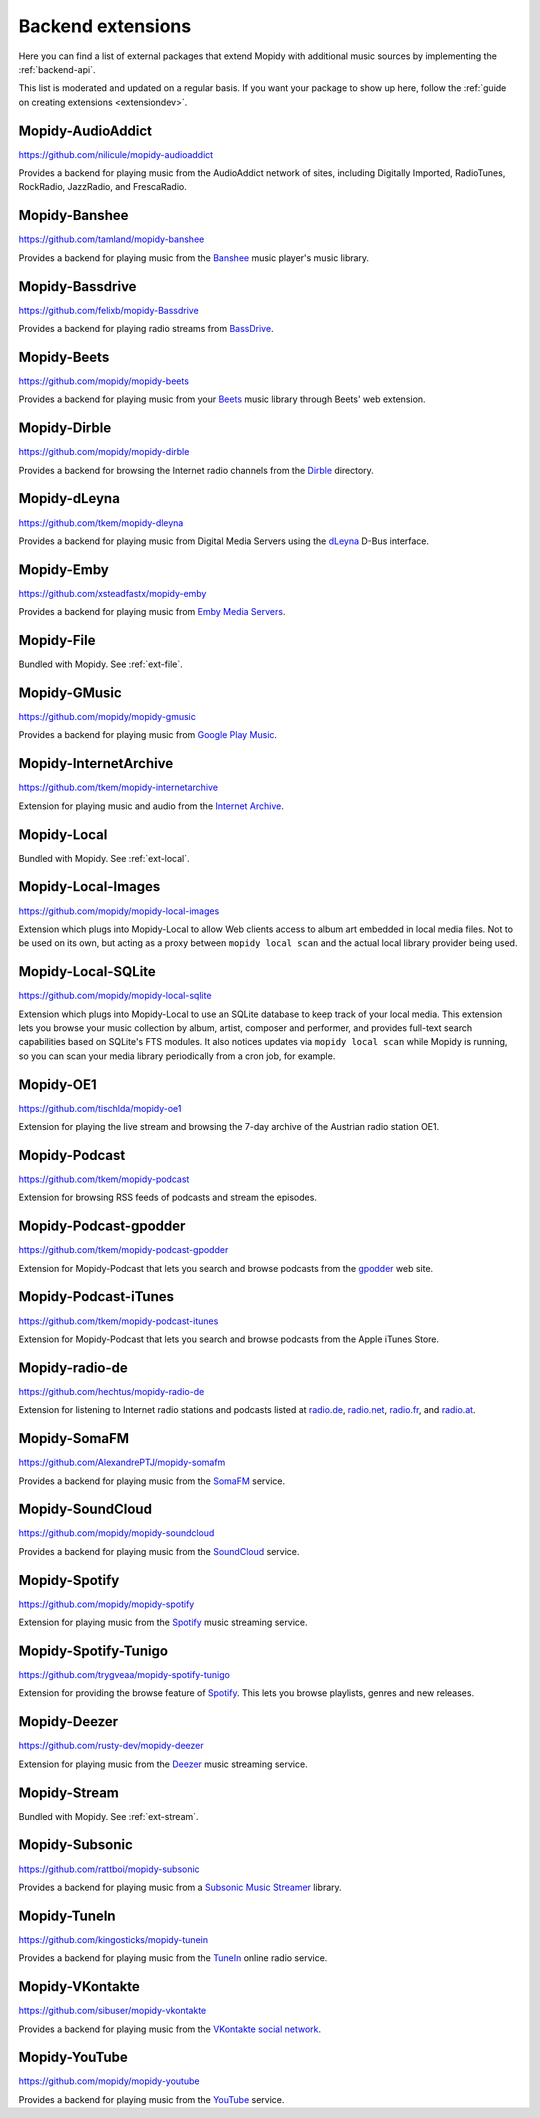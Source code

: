 .. _ext-backends:

******************
Backend extensions
******************

Here you can find a list of external packages that extend Mopidy with
additional music sources by implementing the :ref:`backend-api`.

This list is moderated and updated on a regular basis. If you want your package
to show up here, follow the :ref:`guide on creating extensions <extensiondev>`.


Mopidy-AudioAddict
==================

https://github.com/nilicule/mopidy-audioaddict

Provides a backend for playing music from the AudioAddict network of sites,
including Digitally Imported, RadioTunes, RockRadio, JazzRadio, and
FrescaRadio.


Mopidy-Banshee
==============

https://github.com/tamland/mopidy-banshee

Provides a backend for playing music from the `Banshee <http://banshee.fm/>`_
music player's music library.


Mopidy-Bassdrive
================

https://github.com/felixb/mopidy-Bassdrive

Provides a backend for playing radio streams from `BassDrive
<http://bassdrive.com/>`_.


Mopidy-Beets
============

https://github.com/mopidy/mopidy-beets

Provides a backend for playing music from your `Beets
<http://beets.radbox.org/>`_ music library through Beets' web extension.


Mopidy-Dirble
=============

https://github.com/mopidy/mopidy-dirble

Provides a backend for browsing the Internet radio channels from the `Dirble
<https://dirble.com/>`_ directory.


Mopidy-dLeyna
=============

https://github.com/tkem/mopidy-dleyna

Provides a backend for playing music from Digital Media Servers using
the `dLeyna <https://01.org/dleyna>`_ D-Bus interface.


Mopidy-Emby
===========

https://github.com/xsteadfastx/mopidy-emby

Provides a backend for playing music from `Emby Media Servers <https://emby.media>`_. 


Mopidy-File
===========

Bundled with Mopidy. See :ref:`ext-file`.


Mopidy-GMusic
=============

https://github.com/mopidy/mopidy-gmusic

Provides a backend for playing music from `Google Play Music
<https://play.google.com/music/>`_.


Mopidy-InternetArchive
======================

https://github.com/tkem/mopidy-internetarchive

Extension for playing music and audio from the `Internet Archive
<https://archive.org/>`_.


Mopidy-Local
============

Bundled with Mopidy. See :ref:`ext-local`.


Mopidy-Local-Images
===================

https://github.com/mopidy/mopidy-local-images

Extension which plugs into Mopidy-Local to allow Web clients access to
album art embedded in local media files.  Not to be used on its own,
but acting as a proxy between ``mopidy local scan`` and the actual
local library provider being used.


Mopidy-Local-SQLite
===================

https://github.com/mopidy/mopidy-local-sqlite

Extension which plugs into Mopidy-Local to use an SQLite database to keep
track of your local media. This extension lets you browse your music collection
by album, artist, composer and performer, and provides full-text search
capabilities based on SQLite's FTS modules. It also notices updates via
``mopidy local scan`` while Mopidy is running, so you can scan your media
library periodically from a cron job, for example.


Mopidy-OE1
==========

https://github.com/tischlda/mopidy-oe1

Extension for playing the live stream and browsing the 7-day archive of the
Austrian radio station OE1.


Mopidy-Podcast
==============

https://github.com/tkem/mopidy-podcast

Extension for browsing RSS feeds of podcasts and stream the episodes.


Mopidy-Podcast-gpodder
======================

https://github.com/tkem/mopidy-podcast-gpodder

Extension for Mopidy-Podcast that lets you search and browse podcasts from the
`gpodder <http://gpodder.org/>`_ web site.


Mopidy-Podcast-iTunes
=====================

https://github.com/tkem/mopidy-podcast-itunes

Extension for Mopidy-Podcast that lets you search and browse podcasts from the
Apple iTunes Store.


Mopidy-radio-de
===============

https://github.com/hechtus/mopidy-radio-de

Extension for listening to Internet radio stations and podcasts listed at
`radio.de <http://www.radio.de/>`_, `radio.net <http://www.radio.net/>`_,
`radio.fr <http://www.radio.fr/>`_, and `radio.at <http://www.radio.at/>`_.


Mopidy-SomaFM
=============

https://github.com/AlexandrePTJ/mopidy-somafm

Provides a backend for playing music from the `SomaFM <http://somafm.com/>`_
service.


Mopidy-SoundCloud
=================

https://github.com/mopidy/mopidy-soundcloud

Provides a backend for playing music from the `SoundCloud
<https://soundcloud.com/>`_ service.


Mopidy-Spotify
==============

https://github.com/mopidy/mopidy-spotify

Extension for playing music from the `Spotify <https://www.spotify.com/>`_ music
streaming service.


Mopidy-Spotify-Tunigo
=====================

https://github.com/trygveaa/mopidy-spotify-tunigo

Extension for providing the browse feature of `Spotify
<https://www.spotify.com/>`_. This lets you browse playlists, genres and new
releases.


Mopidy-Deezer
=====================

https://github.com/rusty-dev/mopidy-deezer

Extension for playing music from the `Deezer <http://www.deezer.com/>`_ music
streaming service.


Mopidy-Stream
=============

Bundled with Mopidy. See :ref:`ext-stream`.


Mopidy-Subsonic
===============

https://github.com/rattboi/mopidy-subsonic

Provides a backend for playing music from a `Subsonic Music Streamer
<http://www.subsonic.org/>`_ library.


Mopidy-TuneIn
=============

https://github.com/kingosticks/mopidy-tunein

Provides a backend for playing music from the `TuneIn
<http://tunein.com/>`_ online radio service.


Mopidy-VKontakte
================

https://github.com/sibuser/mopidy-vkontakte

Provides a backend for playing music from the `VKontakte social network
<http://vk.com/>`_.


Mopidy-YouTube
==============

https://github.com/mopidy/mopidy-youtube

Provides a backend for playing music from the `YouTube
<https://www.youtube.com/>`_ service.
